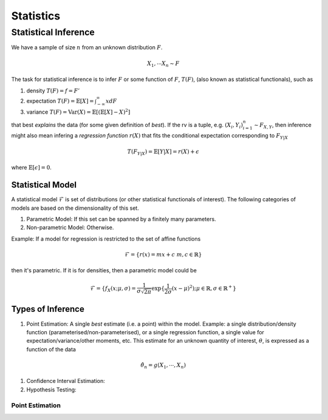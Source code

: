 Statistics
#####################

Statistical Inference
******************************

We have a sample of size :math:`n` from an unknown distribution :math:`F`.

.. math::
    X_1,\cdots X_n \sim F

The task for statistical inference is to infer :math:`F` or some function of :math:`F`, :math:`T(F)`, (also known as statistical functionals), such as 

#. density :math:`T(F)=f=F'`
#. expectation :math:`T(F)=\mathbb{E}[X]=\int_{-\infty}^{\infty} x dF`
#. variance :math:`T(F)=\text{Var}(X)=\mathbb{E}[(\mathbb{E}[X]-X)^2]`

that best *explains* the data (for some given definition of *best*). If the rv is a tuple, e.g. :math:`(X_i,Y_i)_{i=1}^n\sim F_{X,Y}`, then inference might also mean infering a *regression function* :math:`r(X)` that fits the conditional expectation corresponding to :math:`F_{Y|X}`

.. math::
    T(F_{Y|X})=\mathbb{E}[Y|X]=r(X)+\epsilon

where :math:`\mathbb{E}[\epsilon]=0`.

Statistical Model
======================

A statistical model :math:`\mathcal{F}` is set of distributions (or other statistical functionals of interest). The following categories of models are based on the dimensionality of this set.

#. Parametric Model: If this set can be spanned by a finitely many parameters.
#. Non-parametric Model: Otherwise.

Example: If a model for regression is restricted to the set of affine functions

.. math::
    \mathcal{F}=\{r(x)=mx+c\; m,c\in\mathbb{R}\}

then it's parametric. If it is for densities, then a parametric model could be 

.. math::
    \mathcal{F}=\{f_X(x;\mu,\sigma)=\frac{1}{\sigma\sqrt{2\pi}}\exp\{\frac{1}{2\sigma}(x-\mu)^2);\mu\in\mathbb{R},\sigma\in\mathbb{R}^+\}

Types of Inference
=========================

#. Point Estimation: A single *best* estimate (i.e. a point) within the model. Example: a single distribution/density function (parameterised/non-parameterised), or a single regression function, a single value for expectation/variance/other moments, etc. This estimate for an unknown quantity of interest, :math:`\theta`, is expressed as a function of the data

.. math::
    \hat{\theta_n}=g(X_1,\cdots,X_n)

#. Confidence Interval Estimation:

#. Hypothesis Testing:

Point Estimation
---------------------------
